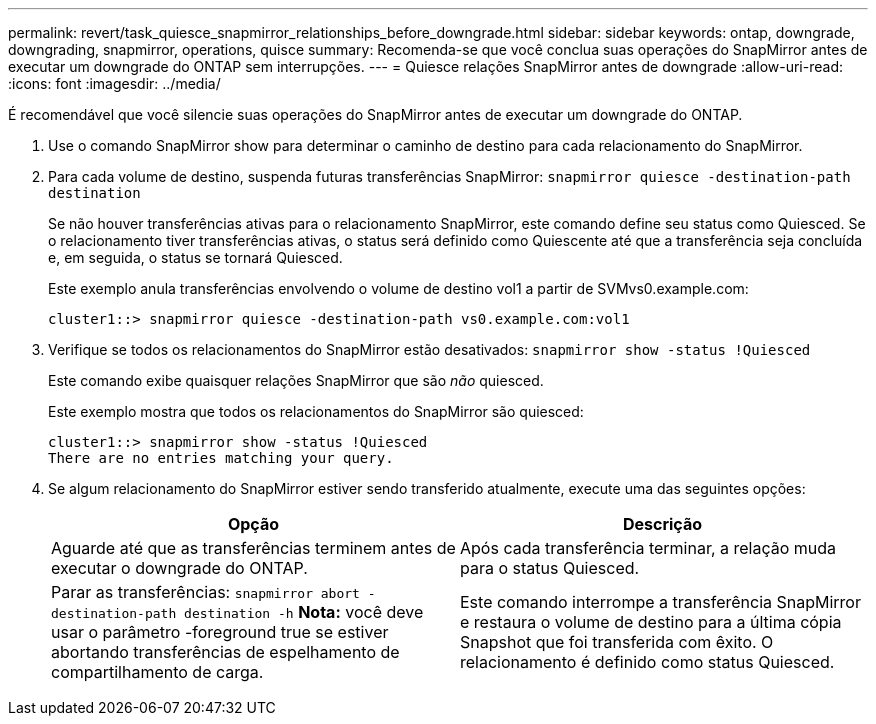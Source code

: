 ---
permalink: revert/task_quiesce_snapmirror_relationships_before_downgrade.html 
sidebar: sidebar 
keywords: ontap, downgrade, downgrading, snapmirror, operations, quisce 
summary: Recomenda-se que você conclua suas operações do SnapMirror antes de executar um downgrade do ONTAP sem interrupções. 
---
= Quiesce relações SnapMirror antes de downgrade
:allow-uri-read: 
:icons: font
:imagesdir: ../media/


[role="lead"]
É recomendável que você silencie suas operações do SnapMirror antes de executar um downgrade do ONTAP.

. Use o comando SnapMirror show para determinar o caminho de destino para cada relacionamento do SnapMirror.
. Para cada volume de destino, suspenda futuras transferências SnapMirror: `snapmirror quiesce -destination-path destination`
+
Se não houver transferências ativas para o relacionamento SnapMirror, este comando define seu status como Quiesced. Se o relacionamento tiver transferências ativas, o status será definido como Quiescente até que a transferência seja concluída e, em seguida, o status se tornará Quiesced.

+
Este exemplo anula transferências envolvendo o volume de destino vol1 a partir de SVMvs0.example.com:

+
[listing]
----
cluster1::> snapmirror quiesce -destination-path vs0.example.com:vol1
----
. Verifique se todos os relacionamentos do SnapMirror estão desativados: `snapmirror show -status !Quiesced`
+
Este comando exibe quaisquer relações SnapMirror que são _não_ quiesced.

+
Este exemplo mostra que todos os relacionamentos do SnapMirror são quiesced:

+
[listing]
----
cluster1::> snapmirror show -status !Quiesced
There are no entries matching your query.
----
. Se algum relacionamento do SnapMirror estiver sendo transferido atualmente, execute uma das seguintes opções:
+
[cols="2*"]
|===
| Opção | Descrição 


 a| 
Aguarde até que as transferências terminem antes de executar o downgrade do ONTAP.
 a| 
Após cada transferência terminar, a relação muda para o status Quiesced.



 a| 
Parar as transferências: `snapmirror abort -destination-path destination -h` *Nota:* você deve usar o parâmetro -foreground true se estiver abortando transferências de espelhamento de compartilhamento de carga.
 a| 
Este comando interrompe a transferência SnapMirror e restaura o volume de destino para a última cópia Snapshot que foi transferida com êxito. O relacionamento é definido como status Quiesced.

|===


